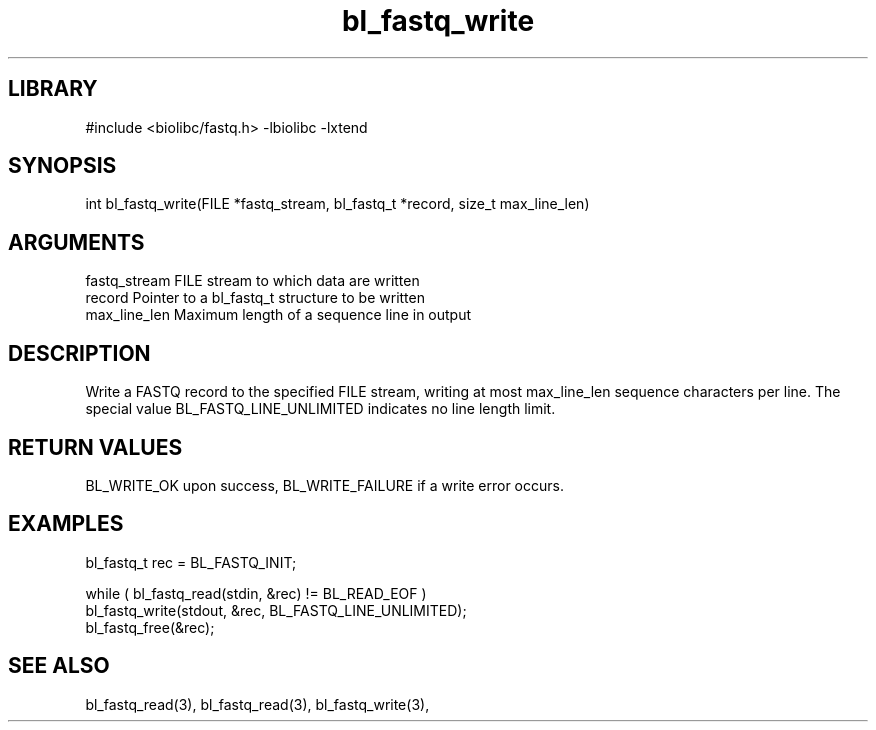 \" Generated by c2man from bl_fastq_write.c
.TH bl_fastq_write 3

.SH LIBRARY
\" Indicate #includes, library name, -L and -l flags
#include <biolibc/fastq.h>
-lbiolibc -lxtend

\" Convention:
\" Underline anything that is typed verbatim - commands, etc.
.SH SYNOPSIS
.PP
int     bl_fastq_write(FILE *fastq_stream, bl_fastq_t *record,
size_t max_line_len)

.SH ARGUMENTS
.nf
.na
fastq_stream    FILE stream to which data are written
record          Pointer to a bl_fastq_t structure to be written
max_line_len    Maximum length of a sequence line in output
.ad
.fi

.SH DESCRIPTION

Write a FASTQ record to the specified FILE stream, writing at most
max_line_len sequence characters per line.  The special value
BL_FASTQ_LINE_UNLIMITED indicates no line length limit.

.SH RETURN VALUES

BL_WRITE_OK upon success, BL_WRITE_FAILURE if a write error occurs.

.SH EXAMPLES
.nf
.na

bl_fastq_t  rec = BL_FASTQ_INIT;

while ( bl_fastq_read(stdin, &rec) != BL_READ_EOF )
    bl_fastq_write(stdout, &rec, BL_FASTQ_LINE_UNLIMITED);
bl_fastq_free(&rec);
.ad
.fi

.SH SEE ALSO

bl_fastq_read(3), bl_fastq_read(3), bl_fastq_write(3),

